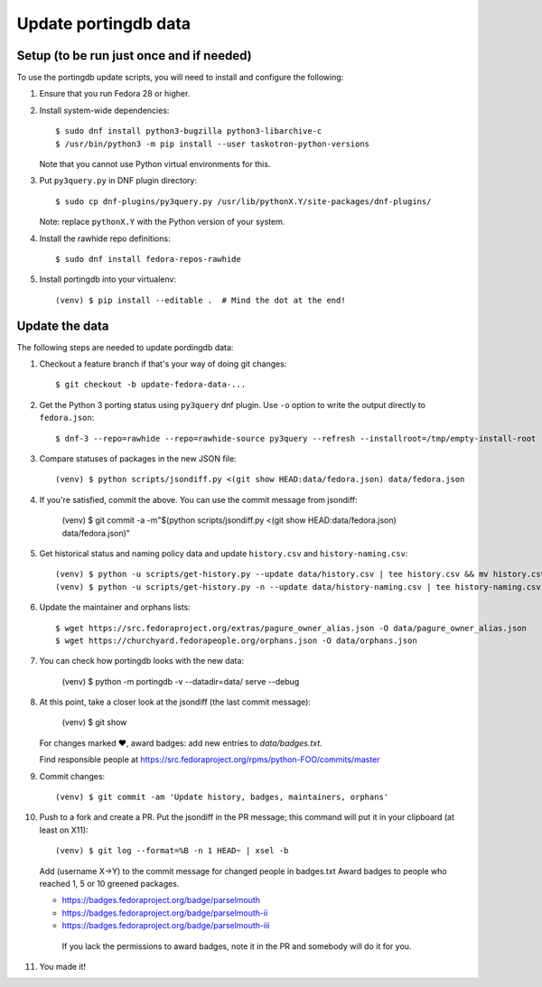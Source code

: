 Update portingdb data
---------------------

Setup (to be run just once and if needed)
*****************************************

To use the portingdb update scripts, you will need to install and configure the following:

#. Ensure that you run Fedora 28 or higher.

#. Install system-wide dependencies::

    $ sudo dnf install python3-bugzilla python3-libarchive-c
    $ /usr/bin/python3 -m pip install --user taskotron-python-versions

   Note that you cannot use Python virtual environments for this.

#. Put ``py3query.py`` in DNF plugin directory::
    
    $ sudo cp dnf-plugins/py3query.py /usr/lib/pythonX.Y/site-packages/dnf-plugins/

   Note: replace ``pythonX.Y`` with the Python version of your system.

#. Install the rawhide repo definitions::
    
    $ sudo dnf install fedora-repos-rawhide

#. Install portingdb into your virtualenv::

    (venv) $ pip install --editable .  # Mind the dot at the end!

Update the data
***************

The following steps are needed to update pordingdb data:

#. Checkout a feature branch if that's your way of doing git changes::

    $ git checkout -b update-fedora-data-...

#. Get the Python 3 porting status using ``py3query`` dnf plugin. Use ``-o`` option to write the output directly to ``fedora.json``::

    $ dnf-3 --repo=rawhide --repo=rawhide-source py3query --refresh --installroot=/tmp/empty-install-root --misnamed=data/misnamed-old.yaml -o data/fedora.json

#. Compare statuses of packages in the new JSON file::

    (venv) $ python scripts/jsondiff.py <(git show HEAD:data/fedora.json) data/fedora.json

#. If you're satisfied, commit the above. You can use the commit message from jsondiff:

    (venv) $ git commit -a -m"$(python scripts/jsondiff.py <(git show HEAD:data/fedora.json) data/fedora.json)"

#. Get historical status and naming policy data and update ``history.csv`` and ``history-naming.csv``::

    (venv) $ python -u scripts/get-history.py --update data/history.csv | tee history.csv && mv history.csv data/history.csv
    (venv) $ python -u scripts/get-history.py -n --update data/history-naming.csv | tee history-naming.csv && mv history-naming.csv data/history-naming.csv

#. Update the maintainer and orphans lists::

    $ wget https://src.fedoraproject.org/extras/pagure_owner_alias.json -O data/pagure_owner_alias.json
    $ wget https://churchyard.fedorapeople.org/orphans.json -O data/orphans.json

#. You can check how portingdb looks with the new data:

    (venv) $ python -m portingdb -v --datadir=data/ serve --debug

#. At this point, take a closer look at the jsondiff (the last commit message):

    (venv) $ git show

   For changes marked ♥, award badges: add new entries to `data/badges.txt`.

   Find responsible people at https://src.fedoraproject.org/rpms/python-FOO/commits/master

#. Commit changes::

    (venv) $ git commit -am 'Update history, badges, maintainers, orphans'

#. Push to a fork and create a PR. Put the jsondiff in the PR message; this command will put it in your clipboard (at least on X11)::

    (venv) $ git log --format=%B -n 1 HEAD~ | xsel -b

   Add (username X→Y) to the commit message for changed people in badges.txt
   Award badges to people who reached 1, 5 or 10 greened packages.

   * https://badges.fedoraproject.org/badge/parselmouth
   * https://badges.fedoraproject.org/badge/parselmouth-ii
   * https://badges.fedoraproject.org/badge/parselmouth-iii

    If you lack the permissions to award badges, note it in the PR and somebody will do it for you.


#. You made it!

